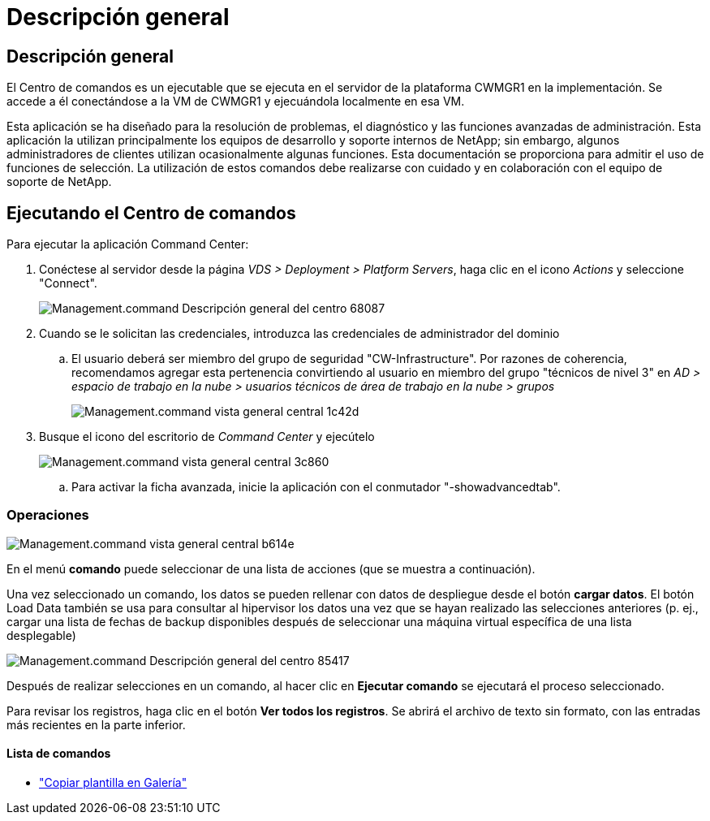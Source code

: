 = Descripción general
:allow-uri-read: 




== Descripción general

El Centro de comandos es un ejecutable que se ejecuta en el servidor de la plataforma CWMGR1 en la implementación. Se accede a él conectándose a la VM de CWMGR1 y ejecuándola localmente en esa VM.

Esta aplicación se ha diseñado para la resolución de problemas, el diagnóstico y las funciones avanzadas de administración. Esta aplicación la utilizan principalmente los equipos de desarrollo y soporte internos de NetApp; sin embargo, algunos administradores de clientes utilizan ocasionalmente algunas funciones. Esta documentación se proporciona para admitir el uso de funciones de selección. La utilización de estos comandos debe realizarse con cuidado y en colaboración con el equipo de soporte de NetApp.



== Ejecutando el Centro de comandos

.Para ejecutar la aplicación Command Center:
. Conéctese al servidor desde la página _VDS > Deployment > Platform Servers_, haga clic en el icono _Actions_ y seleccione "Connect".
+
image::Management.command_center_overview-68087.png[Management.command Descripción general del centro 68087]

. Cuando se le solicitan las credenciales, introduzca las credenciales de administrador del dominio
+
.. El usuario deberá ser miembro del grupo de seguridad "CW-Infrastructure". Por razones de coherencia, recomendamos agregar esta pertenencia convirtiendo al usuario en miembro del grupo "técnicos de nivel 3" en _AD > espacio de trabajo en la nube > usuarios técnicos de área de trabajo en la nube > grupos_
+
image::Management.command_center_overview-1c42d.png[Management.command vista general central 1c42d]



. Busque el icono del escritorio de _Command Center_ y ejecútelo
+
image::Management.command_center_overview-3c860.png[Management.command vista general central 3c860]

+
.. Para activar la ficha avanzada, inicie la aplicación con el conmutador "-showadvancedtab".






=== Operaciones

image::Management.command_center_overview-b614e.png[Management.command vista general central b614e]

En el menú *comando* puede seleccionar de una lista de acciones (que se muestra a continuación).

Una vez seleccionado un comando, los datos se pueden rellenar con datos de despliegue desde el botón *cargar datos*. El botón Load Data también se usa para consultar al hipervisor los datos una vez que se hayan realizado las selecciones anteriores (p. ej., cargar una lista de fechas de backup disponibles después de seleccionar una máquina virtual específica de una lista desplegable)

image::Management.command_center_overview-85417.png[Management.command Descripción general del centro 85417]

Después de realizar selecciones en un comando, al hacer clic en *Ejecutar comando* se ejecutará el proceso seleccionado.

Para revisar los registros, haga clic en el botón *Ver todos los registros*. Se abrirá el archivo de texto sin formato, con las entradas más recientes en la parte inferior.



==== Lista de comandos

* link:Management.command_center.operations.copy_template_to_gallery.html["Copiar plantilla en Galería"]


